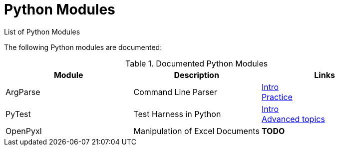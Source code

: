 = Python Modules
List of Python Modules

The following Python modules are documented:


.Documented Python Modules
|===
|Module |Description |Links

|ArgParse
|Command Line Parser
|link:./Modules/ArgParse-Intro.html[Intro] +
 link:./Modules/ArgParse-Intro.html[Practice]

|PyTest
|Test Harness in Python
|link:./Modules/PyTest-Intro.html[Intro] +
 link:./Modules/PyTest-Advanced.html[Advanced topics]

|OpenPyxl
|Manipulation of Excel Documents
|*TODO*

|===
